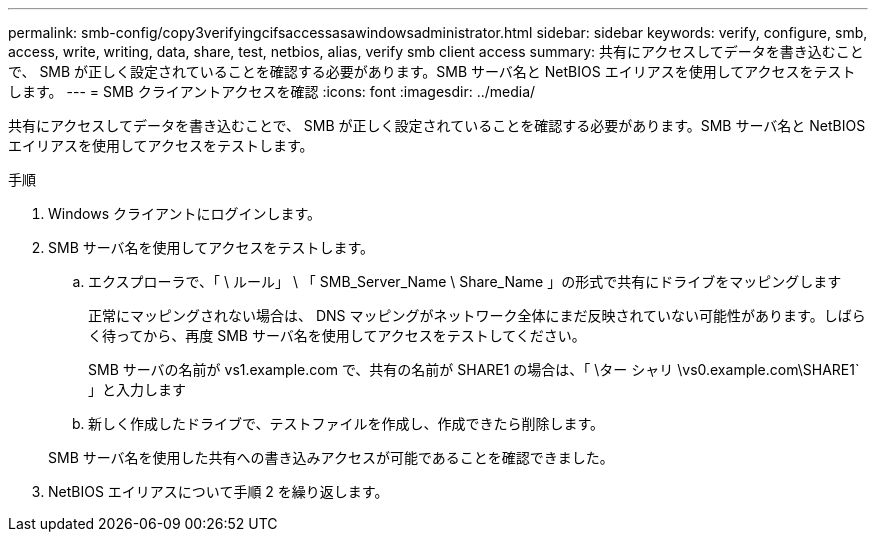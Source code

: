 ---
permalink: smb-config/copy3verifyingcifsaccessasawindowsadministrator.html 
sidebar: sidebar 
keywords: verify, configure, smb, access, write, writing, data, share, test, netbios, alias, verify smb client access 
summary: 共有にアクセスしてデータを書き込むことで、 SMB が正しく設定されていることを確認する必要があります。SMB サーバ名と NetBIOS エイリアスを使用してアクセスをテストします。 
---
= SMB クライアントアクセスを確認
:icons: font
:imagesdir: ../media/


[role="lead"]
共有にアクセスしてデータを書き込むことで、 SMB が正しく設定されていることを確認する必要があります。SMB サーバ名と NetBIOS エイリアスを使用してアクセスをテストします。

.手順
. Windows クライアントにログインします。
. SMB サーバ名を使用してアクセスをテストします。
+
.. エクスプローラで、「 \ ルール」 \ 「 SMB_Server_Name \ Share_Name 」の形式で共有にドライブをマッピングします
+
正常にマッピングされない場合は、 DNS マッピングがネットワーク全体にまだ反映されていない可能性があります。しばらく待ってから、再度 SMB サーバ名を使用してアクセスをテストしてください。

+
SMB サーバの名前が vs1.example.com で、共有の名前が SHARE1 の場合は、「 \ター シャリ \vs0.example.com\SHARE1` 」と入力します

.. 新しく作成したドライブで、テストファイルを作成し、作成できたら削除します。


+
SMB サーバ名を使用した共有への書き込みアクセスが可能であることを確認できました。

. NetBIOS エイリアスについて手順 2 を繰り返します。


